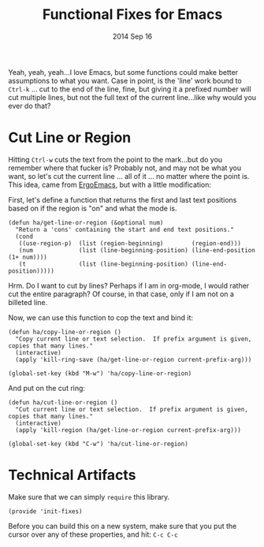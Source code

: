 #+TITLE:  Functional Fixes for Emacs
#+AUTHOR: Howard Abrams
#+EMAIL:  howard.abrams@gmail.com
#+DATE:   2014 Sep 16
#+TAGS:   emacs

Yeah, yeah, yeah...I love Emacs, but some functions could make better
assumptions to what you want. Case in point, is the 'line' work bound
to =Ctrl-k= ... cut to the end of the line, fine, but giving it a
prefixed number will cut multiple lines, but not the full text of the
current line...like why would you ever do that?

* Cut Line or Region

  Hitting =Ctrl-w= cuts the text from the point to the mark...but do
  you remember where that fucker is? Probably not, and may not be what
  you want, so let's cut the current line ... all of it ... no matter
  where the point is. This idea, came from [[http://ergoemacs.org/emacs/emacs_copy_cut_current_line.html#rnd_elisp_doc][ErgoEmacs]], but with a
  little modification:

  First, let's define a function that returns the first and last text
  positions based on if the region is "on" and what the mode is.

  #+BEGIN_SRC elisp
    (defun ha/get-line-or-region (&optional num)
      "Return a 'cons' containing the start and end text positions."
      (cond
       ((use-region-p)  (list (region-beginning)        (region-end)))
       (num             (list (line-beginning-position) (line-end-position (1+ num))))
       (t               (list (line-beginning-position) (line-end-position)))))
  #+END_SRC

  Hrm. Do I want to cut by lines? Perhaps if I am in org-mode, I would
  rather cut the entire paragraph? Of course, in that case, only if I
  am not on a billeted line.

  Now, we can use this function to cop the text and bind it:

  #+BEGIN_SRC elisp
    (defun ha/copy-line-or-region ()
      "Copy current line or text selection.  If prefix argument is given, copies that many lines."
      (interactive)
      (apply 'kill-ring-save (ha/get-line-or-region current-prefix-arg)))

    (global-set-key (kbd "M-w") 'ha/copy-line-or-region)
  #+END_SRC

  And put on the cut ring:

  #+BEGIN_SRC elisp
    (defun ha/cut-line-or-region ()
      "Cut current line or text selection.  If prefix argument is given, copies that many lines."
      (interactive)
      (apply 'kill-region (ha/get-line-or-region current-prefix-arg)))

    (global-set-key (kbd "C-w") 'ha/cut-line-or-region)
  #+END_SRC

* Technical Artifacts

  Make sure that we can simply =require= this library.

#+BEGIN_SRC elisp
  (provide 'init-fixes)
#+END_SRC

  Before you can build this on a new system, make sure that you put
  the cursor over any of these properties, and hit: =C-c C-c=

#+DESCRIPTION: A literate programming version of my Emacs Initialization for Graphical Clients
#+PROPERTY:    results silent
#+PROPERTY:    tangle ~/.emacs.d/elisp/init-fixes.el
#+PROPERTY:    eval no-export
#+PROPERTY:    comments org
#+OPTIONS:     num:nil toc:nil todo:nil tasks:nil tags:nil
#+OPTIONS:     skip:nil author:nil email:nil creator:nil timestamp:nil
#+INFOJS_OPT:  view:nil toc:nil ltoc:t mouse:underline buttons:0 path:http://orgmode.org/org-info.js

